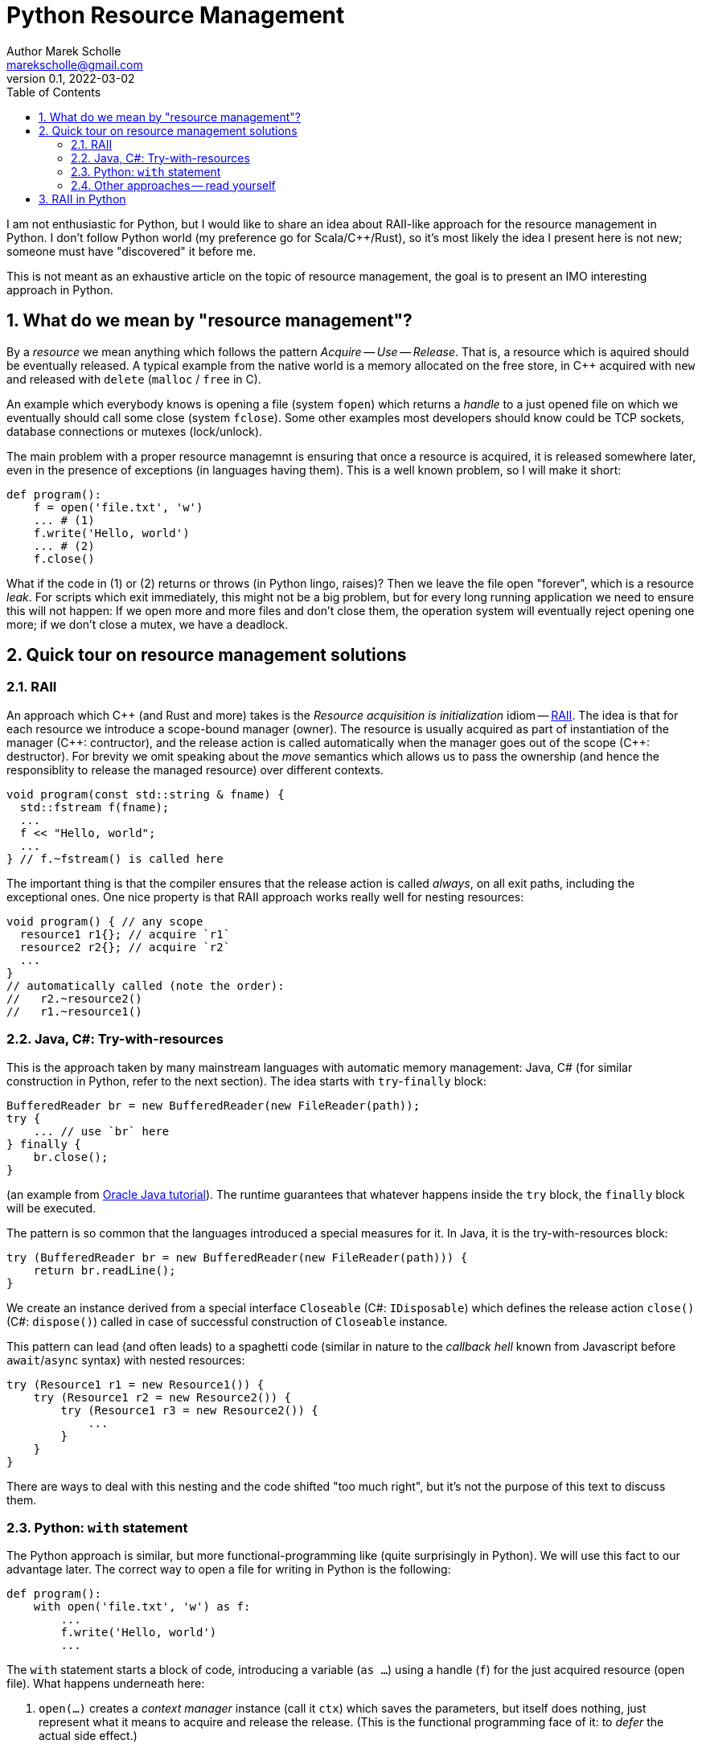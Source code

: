 # Python Resource Management
Author Marek Scholle <marekscholle@gmail.com>
v0.1, 2022-03-02
:source-highlighter: highlightjs
:highlightjs-languages: cpp, python, shell, java
:sectanchors:
:toc:
:sectnums:
:toclevels: 4

I am not enthusiastic for Python,
but I would like to share an idea about RAII-like approach
for the resource management in Python.
I don't follow Python world (my preference go for Scala/C++/Rust),
so it's most likely the idea I present here is not new;
someone must have "discovered" it before me.

This is not meant as an exhaustive article
on the topic of resource management,
the goal is to present an IMO interesting approach in Python.


## What do we mean by "resource management"?

By a _resource_ we mean anything which follows the pattern _Acquire_ -- _Use_ -- _Release_.
That is, a resource which is aquired should be eventually released.
A typical example from the native world is a memory allocated on the free store,
in C++ acquired with `new` and released with `delete` (`malloc` / `free` in C).

An example which everybody knows is opening a file (system `fopen`) which returns
a _handle_ to a just opened file on which we eventually should call some close
(system `fclose`).
Some other examples most developers should know could be TCP sockets,
database connections or mutexes (lock/unlock).

The main problem with a proper resource managemnt is ensuring that once a resource is acquired,
it is released somewhere later, even in the presence of exceptions (in languages having them).
This is a well known problem, so I will make it short:

```python
def program():
    f = open('file.txt', 'w')
    ... # (1)
    f.write('Hello, world')
    ... # (2)
    f.close()
```

What if the code in (1) or (2) returns or throws (in Python lingo, raises)?
Then we leave the file open "forever", which is a resource _leak_.
For scripts which exit immediately, this might not be a big problem,
but for every long running application we need to ensure this will not happen:
If we open more and more files and don't close them,
the operation system will eventually reject opening one more;
if we don't close a mutex, we have a deadlock.

## Quick tour on resource management solutions

### RAII

An approach which C++ (and Rust and more) takes is the
_Resource acquisition is initialization_ idiom --
https://en.wikipedia.org/wiki/Resource_acquisition_is_initialization[RAII].
The idea is that for each resource we introduce a scope-bound manager (owner).
The resource is usually acquired as part of instantiation of the manager
({cpp}: contructor), and the release action is called automatically when the
manager goes out of the scope ({cpp}: destructor).
For brevity we omit speaking about the _move_ semantics which allows us
to pass the ownership (and hence the responsiblity to release the managed resource)
over different contexts.

```cpp
void program(const std::string & fname) {
  std::fstream f(fname);
  ...
  f << "Hello, world";
  ...
} // f.~fstream() is called here
```

The important thing is that the compiler ensures that the release action
is called _always_, on all exit paths, including the exceptional ones.
One nice property is that RAII approach works really well for nesting resources:

```cpp
void program() { // any scope
  resource1 r1{}; // acquire `r1`
  resource2 r2{}; // acquire `r2`
  ...
}
// automatically called (note the order):
//   r2.~resource2()
//   r1.~resource1()
```

### Java, C#: Try-with-resources

This is the approach taken by many mainstream languages with automatic
memory management: Java, C# (for similar construction in Python, refer to the next section).
The idea starts with `try`-`finally` block:

```java
BufferedReader br = new BufferedReader(new FileReader(path));
try {
    ... // use `br` here
} finally {
    br.close();
}
```

(an example from https://docs.oracle.com/javase/tutorial/essential/exceptions/tryResourceClose.html[Oracle Java tutorial]).
The runtime guarantees that whatever happens inside the `try` block,
the `finally` block will be executed.

The pattern is so common that the languages introduced a special measures for it.
In Java, it is the try-with-resources block:

```java
try (BufferedReader br = new BufferedReader(new FileReader(path))) {
    return br.readLine();
}
```
We create an instance derived from a special interface `Closeable` (C#: `IDisposable`)
which defines the release action `close()` (C#: `dispose()`) called in case
of successful construction of `Closeable` instance.

This pattern can lead (and often leads) to a spaghetti code
(similar in nature to the _callback hell_ known from Javascript before `await`/`async` syntax)
with nested resources:

```java
try (Resource1 r1 = new Resource1()) {
    try (Resource1 r2 = new Resource2()) {
        try (Resource1 r3 = new Resource2()) {
            ...
        }
    }
}
```
There are ways to deal with this nesting and the code shifted "too much right",
but it's not the purpose of this text to discuss them.

### Python: `with` statement

The Python approach is similar, but more functional-programming like
(quite surprisingly in Python).
We will use this fact to our advantage later.
The correct way to open a file for writing in Python is the following:

```python
def program():
    with open('file.txt', 'w') as f:
        ...
        f.write('Hello, world')
        ...
```

The `with` statement starts a block of code, introducing a variable (`as ...`)
using a handle (`f`) for the just acquired resource (open file).
What happens underneath here:

1. `open(...)` creates a _context manager_ instance (call it `ctx`)
   which saves the parameters, but itself does nothing,
   just represent what it means to acquire and release the release.
   (This is the functional programming face of it: to _defer_ the actual side effect.)
2. Then, `ctx.\\__init__()` is called, making the system call to open the file with parameters
   saved from the `ctx` initialization.
3. On leaving the block of code (indented after `with`), Python calls `ctx.\\__exit__()`
   which closes the file.
   The `\\__exit__` method is called both on standard return and if an exception is raised.

As with try-with-resources in Java or C#, we often see Python codebases nesting
`with` blocks and code there shifted too much right:

```python
def program():
    with resource1(...) as r1:
        with resource2(...) as r2:
            with resource3(...) as r3:
              ...
```

### Other approaches -- read yourself

This text is not meant as an exhaustive resource on resource management --
there are definitely other approaches,
the most interesting I know is a `Resource[IO, T]` abstraction in IO monad world.
See https://typelevel.org/cats-effect/docs/std/resource[Cats Effect] implementation of it.

## RAII in Python

As mentioned above, there is a problem that nesting `with` blocks causes our code
to look like spaghetti shifted too much right.
I would like to present an idea how this can be prevented
using another Python language feature, _coroutines_.
I have not seen this before, but I'm not a Python developer (brr)
and so it's very likely somebody got the idea before me --
yet I was not able to find any reference on Google for this
(maybe I searched for bad words).
I would like to know any prior knowledge of this:
please let me know at marekscholle@gmail.com.

The idea is to have something like RAII in Python -- when a variable
goes out of the scope, we want a release action to run:

```python
def program():
    r1 = <RAII> resource1()
    r2 = <RAII> resource2()
    r3 = <RAII> resource3()
    ...
    # on program exit, run "somehow" registered release actions
    # for r1, r2, r3, in reversed order, similarly to RAII in C++
```
The `<RAII>` stands for some "magic" to convince Python to "register" release actions
to be run when we leave the scope.
This looks like as an impossible task in Python, but it is not.
What we want to do in the _runtime_ is what Python allows us to do with
`with` statement` at the time of writing the code:

```python
def program():
    with resource1(...) as r1:
        with resource2(...) as r2:
            with resource3(...) as r3:
              ...
```

i.e. we want to delegate the guarantee to call release actions to Python itself
and not "invent" some new runtime (which is what IO libraries do in JVM).
At the same time, we want to avoid the `with` blocks and its inherent nesting
(which is probably a Python design which works really well for most use cases).

The idea is to not call `program` directly,
but manage its execution as a coroutine execution:

```python
def program():
    r1 = yield resource1(...)
    r2 = yield resource2(...)
    r3 = yield resource3(...)
    ...

# for the implementation of the "runner", please continue reading
```

In short: a coroutine is a "function" which you enter and can return back to caller
with `yield`, but unlike with ordinary functions,
the caller can pass the execution back to the point where you left before
(after the last `yield`), possibly passing a value there
-- all you need is to assign a result of `yield` to a variable.

So, a coroutine execution is driven from outside.
In the example above, the code driving the `program` needs to execute it
_as if_ it was an ordinary function

```python
def program():
    with resource1(...) as r1:
        with resource2(...) as r2:
            with resource3(...) as r3:
                ...
```

Without further ado, here it is:

```python
def program():
    r1 = yield resource1(...)
    r2 = yield resource2(...)
    r3 = yield resource3(...)
    ...

def run(program):
    coro = program()
    def stack(res):
        with res as r:
            next_res = coro.send(r)
            stack(next_res)
    stack(next(coro))

run(program)
```

What happens here?

* The `run` function creates a _generator_ from the supplied `program`.
  We save this generator as `coro`.
  Note that `program` is now _suspended_, i.e. prepared to be run.
* Next, `next(coro)` is called. This enters the body of `program`
  and executes `resource1(...)` which returns a _context manager_ for resource #1
  (not the resource handler itself as mentioned above – this is the crucial point).
* This context manager instance is inside `run` passed to `stack` as `res`
  with the help of `yield`.
* Now we are at the line `with res as r:`, which calls `\\__enter__` on the context manager.
  This `\\__enter__` returns a handle `r` to the just acquire resource #1.
* `coro.send(r)` resumes the `program` where it was left and sends there the handle `r`
  which is saved as local variable `r1`.
* Now, `program` continues and creates a context manager for resource #2 which
  is sent back to `run` and saved to `next_res` variable.
* `run` continues by executing `stack(next_res)` and the history repeats:
  we acquire the resource #2 by ``\\__enter__``ing on the context manager for it,
  the `program` is resumed provided the resource handle
  which is there saved to a local variable `r2`
* And so on.

Basically, we gradually build the nested `with` blocks inside the `run` driver
and each time we make a new `with` block, we resume the `program`
with the resource handle --
and since the nesting is done inside `run`
(with the help of recursion instead of hardcoding it in the code itself),
the `program` itself is relieved from it.

Let me show you a concrete example:

```python
from contextlib import contextmanager

@contextmanager
def resource(x):
    print('resource::acquire', x)
    try:
        yield x
    finally:
        print('resource::release', x)

def program():
    a = yield resource(1)
    print('use a =', a)

    b = yield resource(2)
    print('use b =', b)

    c = yield resource(3)
    print('use c =', c)

    assert False, "intentional error"

def run(program):
    coro = program()
    def stack(r):
        with r as x:
            next_res = coro.send(x)
            stack(next_res)
    stack(next(coro))

run(program)
```
The output:
```
resource::acquire 1
use a = 1
resource::acquire 2
use b = 2
resource::acquire 3
use c = 3
resource::release 3
resource::release 2
resource::release 1
Traceback (most recent call last):
  ...
    assert False, "intentional error`
```

The `@contextmanager` part is just a convenient way to create a context manager.
You can see that the `program` itself is nice function without any syntacitc noise
and without any nesting, yet even in the presence of exception (`assert False`),
the release actions are called for `r1`, `r2` and `r3` in the right order.

Again: This idea I have not seen anywhere, but this does not mean I am the first person
who "discovered" it.
Please let me know if you have seen this before.

This is the idea itself and what follows is just an iteration / warning that there are caveats.
If we change our `program` to

```python
def program():
    for i in range(1000):
        a = yield resource(i)
        print('use a =', a)

    assert False, "intentional error"
```

and `run` it, we get an unpleseant
`RecursionError: maximum recursion depth exceeded while calling a Python object`
caused by recursive call in `stack`.

I'm not a Python person, so I will present a simple solution for this,
but I wouldn't be surprised if this have a better solution --
just want to demonstrate a solution exists:

```python
async def run(program):
    coro = program()

    async def stack(r):
        with r as x:
            next_res = coro.send(x)
            next_stack = asyncio.create_task(stack(next_res))
            await next_stack

    await stack(next(coro))

asyncio.run(run(program))
```
Instead of letting the execution stack grow,
we use `asyncio` to turn `stack` into an "awaitable" `Task`
we we submit to the underlying executor.
This way, every call of `stack` gets its own indepedent context
and no `RecursionError` will happen.

Let us try again with this `asyncio` version of `run`.
The output of `program` is then
```
resource::acquire 0
use 0
resource::acquire 1
use 1
...
resource::acquire 998
use 998
resource::acquire 999
use 999
resource::release 999
resource::release 998
...
resource::release 1
resource::release 0
```
followed by
```
Traceback (most recent call last):
  ...
    assert False, "intentional error"
AssertionError: intentional error
```
in STDERR.

---

Please let me know if you find this intersting
or if you have seen this trick before, making the `with` statement nesting
inside  a function driving a coroutine execution.
To my best knowledge, this is not published anywhere as of today,
but again, I don't follow Python world.

I can imagine that for the use case which made me think about
the ways of resource management in Python and which requires
acquiring many nested resources,
this can be a revolution in writing the Python code.
Waiting for your feedback 🙏